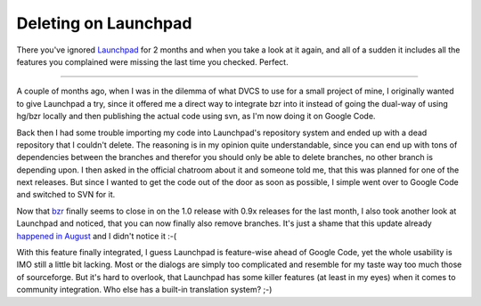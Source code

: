 Deleting on Launchpad
#####################

There you've ignored `Launchpad <http://launchpad.net>`_ for 2 months and when you take a look at it again, and all of a sudden it includes all the features you complained were missing the last time you checked. Perfect.

-------------------------------

A couple of months ago, when I was in the dilemma of what DVCS to use for a small project of mine, I originally wanted to give Launchpad a try, since it offered me a direct way to integrate bzr into it instead of going the dual-way of using hg/bzr locally and then publishing the actual code using svn, as I'm now doing it on Google Code.

Back then I had some trouble importing my code into Launchpad's repository system and ended up with a dead repository that I couldn't delete. The reasoning is in my opinion quite understandable, since you can end up with tons of dependencies between the branches and therefor you should only be able to delete branches, no other branch is depending upon. I then asked in the official chatroom about it and someone told me, that this was planned for one of the next releases. But since I wanted to get the code out of the door as soon as possible, I simple went over to Google Code and switched to SVN for it. 

Now that `bzr <http://bazaar-vcs.org/>`_ finally seems to close in on the 1.0 release with 0.9x releases for the last month, I also took another look at Launchpad and noticed, that you can now finally also remove branches. It's just a shame that this update already `happened in August <http://news.launchpad.net/releases/launchpad-118-released>`_ and I didn't notice it :-(

With this feature finally integrated, I guess Launchpad is feature-wise ahead of Google Code, yet the whole usability is IMO still a little bit lacking. Most or the dialogs are simply too complicated and resemble for my taste way too much those of sourceforge. But it's hard to overlook, that Launchpad has some killer features (at least in my eyes) when it comes to community integration. Who else has a built-in translation system? ;-)

